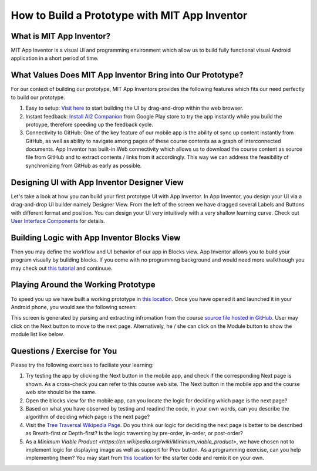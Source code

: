 How to Build a Prototype with MIT App Inventor
==============================================

What is MIT App Inventor?
~~~~~~~~~~~~~~~~~~~~~~~~~

MIT App Inventor is a visual UI and programming environment which allow us to build fully functional visual Android application in a short period of time.

What Values Does MIT App Inventor Bring into Our Prototype?
~~~~~~~~~~~~~~~~~~~~~~~~~~~~~~~~~~~~~~~~~~~~~~~~~~~~~~~~~~~

For our context of building our prototype, MIT App Inventors provides the following features which fits our need perfectly to build our prototype.

#. Easy to setup: `Visit here <http://ai2.appinventor.mit.edu/>`_ to start building the UI by drag-and-drop within the web browser.
#. Instant feedback: `Install AI2 Companion <https://play.google.com/store/apps/details?id=edu.mit.appinventor.aicompanion3&hl=en>`_ from Google Play store to try the app instantly while you build the protoype, therefore speeding up the feedback cycle.
#. Connectivity to GitHub: One of the key feature of our mobile app is the ability ot sync up content instantly from GitHub, as well as ability to navigate among pages of these course contents as a graph of interconnected documents. App Inventor has built-in Web connectivity which allows us to download the course content as source file from GitHub and to extract contents / links from it accordingly. This way we can address the feasibility of synchronizing from GitHub as early as possible.

Designing UI with App Inventor Designer View
~~~~~~~~~~~~~~~~~~~~~~~~~~~~~~~~~~~~~~~~~~~~

.. image:: app-inventor-designer-view.png

Let's take a look at how you can build your first prototype UI with App Inventor. In App Inventor, you design your UI via a drag-and-drop UI builder namely Designer View. From the left of the screen we have dragged several Labels and Buttons with different format and position. You can design your UI very intuitively with a very shallow learning curve. Check out `User Interface Components <http://ai2.appinventor.mit.edu/reference/components/userinterface.html>`_ for details.

Building Logic with App Inventor Blocks View
~~~~~~~~~~~~~~~~~~~~~~~~~~~~~~~~~~~~~~~~~~~~

.. image:: app-inventor-blocks-view.png

Then you may define the workflow and UI behavior of our app in Blocks view. App Inventor allows you to build your program visually by buliding blocks. If you come with no programmng background and would need more walkthough you may check out `this tutorial <http://appinventor.mit.edu/explore/get-started.html>`_ and continuue.

Playing Around the Working Prototype
~~~~~~~~~~~~~~~~~~~~~~~~~~~~~~~~~~~~

To speed you up we have built a working prototype in `this location <http://ai2.appinventor.mit.edu/?galleryId=5590318435794944>`_. Once you have opened it and launched it in your Android phone, you would see the following screen:

.. image:: prototype-00-index.jpg

This screen is generated by parsing and extracting infromation from the course `source file hosted in GitHub <https://raw.githubusercontent.com/pythonicbridge/mobileapp.course/master/docs/index.rst>`_. User may click on the Next button to move to the next page. Alternatively, he / she can click on the Module button to show the module list like below.

.. image:: prototype-01-index.jpg

Questions / Exercise for You
~~~~~~~~~~~~~~~~~~~~~~~~~~~~

Please try the following exercises to faciliate your learning:

#. Try testing the app by clicking the Next button in the mobile app, and check if the corresponding Next page is shown. As a cross-check you can refer to this course web site. The Next button in the mobile app and the course web site should be the same.
#. Open the blocks view for the mobile app, can you locate the logic for deciding which page is the next page?
#. Based on what you have observed by testing and readind the code, in your own words, can you describe the algorithm of deciding which page is the next page?
#. Visit the `Tree Traversal Wikipedia Page <https://en.wikipedia.org/wiki/Tree_traversal>`_. Do you think our logic for deciding the next page is better to be described as Breath-first or Depth-first? Is the logic traversing by pre-order, in-order, or post-order?
#. As a `Minimum Viable Product <https://en.wikipedia.org/wiki/Minimum_viable_product>`, we have chosen not to implement logic for displaying image as well as support for Prev button. As a programming exercise, can you help implementing them? You may start from `this location <http://ai2.appinventor.mit.edu/?galleryId=5590318435794944>`_ for the starter code and remix it on your own.
